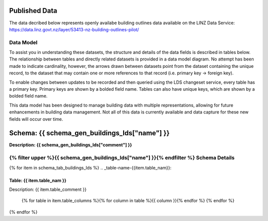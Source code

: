 .. _published_data:


Published Data
================================

The data decribed below represents openly availabe building outlines data available on the LINZ Data Service:
https://data.linz.govt.nz/layer/53413-nz-building-outlines-pilot/

Data Model
--------------------------------

To assist you in understanding these datasets, the structure and details of the data fields is described in tables below. The relationship between tables and directly related datasets is provided in a data model diagram. No attempt has been made to indicate cardinality, however, the arrows drawn between datasets point from the dataset containing the unique record, to the dataset that may contain one or more references to that record (i.e. primary key -> foreign key). 

To enable changes between updates to be recorded and then queried using the LDS changeset service, every table has a primary key. Primary keys are shown by a bolded field name. Tables can also have unique keys, which are shown by a bolded field name. 

This data model has been designed to manage building data with multiple representations, allowing for future enhancements in building data management. Not all of this data is currently available and data capture for these new fields will occur over time.


**Schema:** **{{ schema_gen_buildings_lds["name"] }}**
=======================================

**Description:** **{{ schema_gen_buildings_lds["comment"] }}**

{% filter upper %}{{ schema_gen_buildings_lds["name"] }}{% endfilter %} Schema Details
-----------------------------------------


{% for item in schema_tab_buildings_lds  %}
.. _table-name-{{item.table_nam}}:

Table: {{ item.table_nam }}
^^^^^^^^^^^^^^^^^^^^^^^^^^^^^^^^^^^^^^^^^^^^^^^^^^^^^^^^^^^^^^^^^^^^^^^^^^^^
	
Description: {{ item.table_comment }}

		{% for table in item.table_columns %}{%  for column in table %}{{ column }}{% endfor %}
		{% endfor %}
	      
		

{% endfor %}